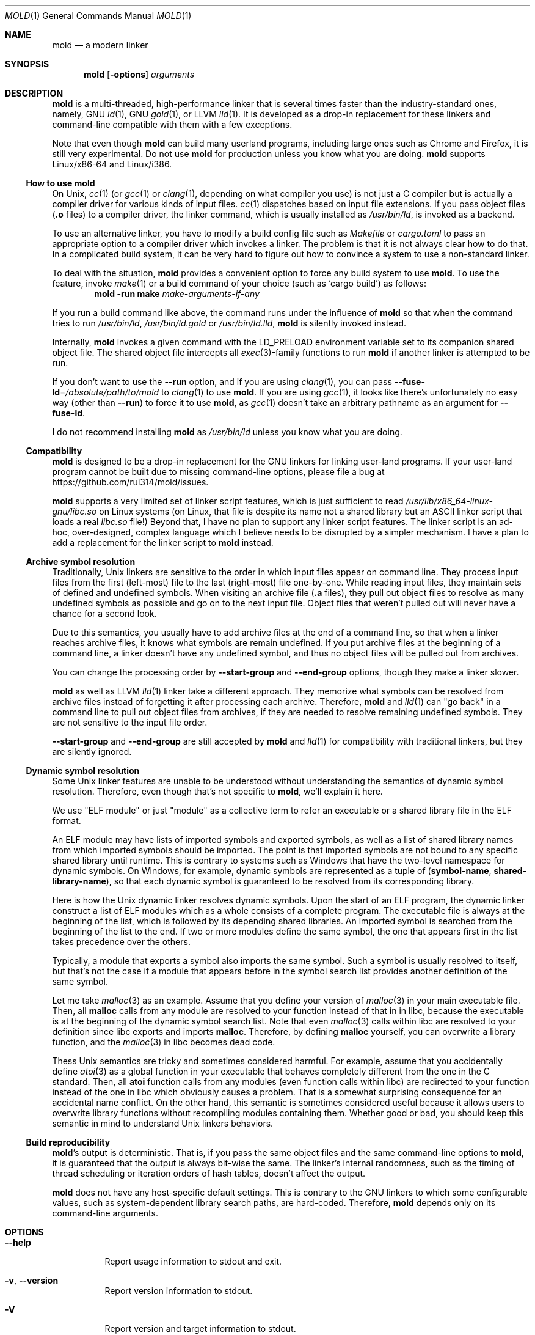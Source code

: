 .\"
.\" This manpage is written in mdoc(7).
.\"
.\" * Language reference:
.\"   https://man.openbsd.org/mdoc.7
.\"
.\" * Atom editor support:
.\"   https://atom.io/packages/language-roff
.\"
.\" * Linting changes:
.\"   mandoc -Wall -Tlint /path/to/this.file  # BSD
.\"   groff -w all -z /path/to/this.file      # GNU/Linux, macOS
.\"
.\"
.\" When making changes, please keep the following in mind:
.\"
.\" * In Roff, each new sentence should begin on a new line. This gives
.\"   the Roff formatter better control over text-spacing, line-wrapping,
.\"   and paragraph justification.
.\"
.\" * If a line exceeds the maximum length enforced by a project's \
.\"   coding style, prefer line-continuation instead of hard-wrapping; \
.\"   that is, end each incomplete (physical) line with a backslash, \
.\"   like in this paragraph.
.\"
.\" * Do not leave blank lines in the markup. If whitespace is desired
.\"   for readability, put a dot in the first column to indicate a null/empty
.\"   command. Comments and horizontal whitespace may optionally follow: each
.\"   of these lines are an example of a null command immediately followed by
.\"   a comment.
.\"
.\"=============================================================================
.
.Dd $Mdocdate$
.Dt MOLD 1
.Os
.Sh NAME
.Nm mold
.Nd a modern linker
.
.\"=============================================================================
.Sh SYNOPSIS
.Nm
.Op Fl options
.Ar arguments
.
.\"=============================================================================
.Sh DESCRIPTION
.Nm
is a multi-threaded, high-performance linker that is
several times faster than the industry-standard ones, namely, GNU
.Xr ld 1 ,
GNU
.Xr gold 1 ,
or LLVM
.Xr lld 1 .
It is developed as a drop-in replacement for these linkers and command-line \
compatible with them with a few exceptions.
.Pp
Note that even though
.Nm
can build many userland programs,
including large ones such as Chrome and Firefox, it is still very experimental.
Do not use
.Nm
for production unless you know what you are doing.
.Nm
supports Linux/x86-64 and Linux/i386.
.
.\"-----------------------------------------------------------------------------
.Ss How to use Nm
On Unix,
.Xr cc 1
(or
.Xr gcc 1
or
.Xr clang 1 ,
depending on what compiler you use) is not just a C compiler but is actually \
a compiler driver for various kinds of input files.
.Xr cc 1
dispatches based on input file extensions.
If you pass object files
.Pf ( Li \.o
files) to a compiler driver, the linker command, which is usually installed as
.Pa /usr/bin/ld ,
is invoked as a backend.
.
.Pp
To use an alternative linker, you have to modify a build config file
such as
.Pa Makefile
or
.Pa cargo.toml
to pass an appropriate option to a compiler driver which invokes a linker.
The problem is that it is not always clear how to do that.
In a complicated build system, it can be very hard to figure out how to \
convince a system to use a non-standard linker.
.
.Pp
To deal with the situation,
.Nm
provides a convenient option to force any build system to use
.Nm .
To use the feature, invoke
.Xr make 1
or a build command of your choice (such as
.Ql cargo build )
as follows:
.Dl mold -run make Ar make-arguments-if-any
.
.Pp
If you run a build command like above, the command runs under the influence of
.Nm
so that when the command tries to run
.Pa /usr/bin/ld ,
.Pa /usr/bin/ld.gold
or
.Pa /usr/bin/ld.lld ,
.Nm
is silently invoked instead.
.
.Pp
Internally,
.Nm
invokes a given command with the
.Ev LD_PRELOAD
environment variable set to its companion shared object file.
The shared object file intercepts all
.Xr exec 3 Ns -family
functions to run
.Nm
if another linker is attempted to be run.
.Pp
If you don't want to use the
.Fl -run
option, and if you are using
.Xr clang 1 ,
you can pass
.Fl -fuse-ld Ns = Ns Ar /absolute/path/to/mold
to
.Xr clang 1
to use
.Nm .
If you are using
.Xr gcc 1 ,
it looks like there's unfortunately no easy way (other than
.Fl -run )
to force it to use
.Nm ,
as
.Xr gcc 1
doesn't take an arbitrary pathname as an argument for
.Fl -fuse-ld .
.
.Pp
I do not recommend installing
.Nm
as
.Pa /usr/bin/ld
unless you know what you are doing.
.
.\"-----------------------------------------------------------------------------
.Ss Compatibility
.Nm
is designed to be a drop-in replacement for the GNU linkers for linking user\
-land programs.
If your user-land program cannot be built due to missing command-line options, \
please file a bug at
.Lk https://github.com/rui314/mold/issues .
.
.Pp
.Nm
supports a very limited set of linker script features,
which is just sufficient to read
.Pa /usr/lib/x86_64-linux-gnu/libc.so
on Linux systems (on Linux, that file is despite its name not a shared \
library but an ASCII linker script that loads a real
.Pa libc.so
file!)
Beyond that, I have no plan to support any linker script features.
The linker script is an ad-hoc, over-designed, complex language which \
I believe needs to be disrupted by a simpler mechanism.
I have a plan to add a replacement for the linker script to
.Nm
instead.
.
.\"-----------------------------------------------------------------------------
.Ss Archive symbol resolution
Traditionally, Unix linkers are sensitive to the order in which input files \
appear on command line.
They process input files from the first (left-most) file to the \
last (right-most) file one-by-one.
While reading input files, they maintain sets of defined and \
undefined symbols.
When visiting an archive file
.Pf ( Li \.a
files), they pull out object files to resolve as many undefined symbols as \
possible and go on to the next input file.
Object files that weren't pulled out will never have a chance for a second look.
.
.Pp
Due to this semantics, you usually have to add archive files at the end of a \
command line, so that when a linker reaches archive files, it knows what \
symbols are remain undefined.
If you put archive files at the beginning of a command line, a linker doesn't \
have any undefined symbol, and thus no object files will be pulled out from \
archives.
.
.Pp
You can change the processing order by
.Fl -start-group
and
.Fl -end-group
options, though they make a linker slower.
.
.Pp
.Nm
as well as LLVM
.Xr lld 1
linker take a different approach.
They memorize what symbols can be resolved from archive files instead of \
forgetting it after processing each archive.
Therefore,
.Nm
and
.Xr lld 1
can "go back" in a command line to pull out object files from archives,
if they are needed to resolve remaining undefined symbols.
They are not sensitive to the input file order.
.
.Pp
.Fl -start-group
and
.Fl -end-group
are still accepted by
.Nm
and
.Xr lld 1
for compatibility with traditional linkers,
but they are silently ignored.
.
.\"-----------------------------------------------------------------------------
.Ss Dynamic symbol resolution
Some Unix linker features are unable to be understood without understanding \
the semantics of dynamic symbol resolution.
Therefore, even though that's not specific to
.Nm ,
we'll explain it here.
.Pp
We use "ELF module" or just "module" as a collective term to refer an
executable or a shared library file in the ELF format.
.Pp
An ELF module may have lists of imported symbols and exported symbols,
as well as a list of shared library names from which imported symbols
should be imported.
The point is that imported symbols are not bound to any specific shared \
library until runtime.
This is contrary to systems such as Windows that have the two-level namespace \
for dynamic symbols.
On Windows, for example, dynamic symbols are represented as a tuple of
.Pq Sy symbol-name , shared-library-name ,
so that each dynamic symbol is guaranteed to be resolved from its \
corresponding library.
.Pp
Here is how the Unix dynamic linker resolves dynamic symbols.
Upon the start of an ELF program, the dynamic linker construct a list of ELF \
modules which as a whole consists of a complete program.
The executable file is always at the beginning of the list, which is followed \
by its depending shared libraries.
An imported symbol is searched from the beginning of the list to the end.
If two or more modules define the same symbol, the one that appears first in \
the list takes precedence over the others.
.Pp
Typically, a module that exports a symbol also imports the same symbol.
Such a symbol is usually resolved to itself, but that's not the case if a \
module that appears before in the symbol search list provides another \
definition of the same symbol.
.Pp
Let me take
.Xr malloc 3
as an example.
Assume that you define your version of
.Xr malloc 3
in your main executable file.
Then, all
.Sy malloc
calls from any module are resolved to your function instead of that in in libc,
because the executable is at the beginning of the dynamic symbol search list.
Note that even
.Xr malloc 3
calls within libc are resolved to your definition since libc exports and imports
.Sy malloc .
Therefore, by defining
.Sy malloc
yourself, you can overwrite a library function, and the
.Xr malloc 3
in libc becomes dead code.
.Pp
Thess Unix semantics are tricky and sometimes considered harmful.
For example, assume that you accidentally define
.Xr atoi 3
as a global function in your executable that behaves completely different from \
the one in the C standard.
Then, all
.Sy atoi
function calls from any modules (even function calls within libc) are \
redirected to your function instead of the one in libc which obviously causes \
a problem.
That is a somewhat surprising consequence for an accidental name conflict.
On the other hand, this semantic is sometimes considered useful because it \
allows users to overwrite library functions without recompiling modules \
containing them.
Whether good or bad, you should keep this semantic in mind to understand Unix \
linkers behaviors.
.
.\"-----------------------------------------------------------------------------
.Ss Build reproducibility
.Nm Ap s
output is deterministic.
That is, if you pass the same object files and the same command-line options to
.Nm ,
it is guaranteed that the output is always bit-wise the same.
The linker's internal randomness, such as the timing of thread scheduling or \
iteration orders of hash tables, doesn't affect the output.
.
.Pp
.Nm
does not have any host-specific default settings.
This is contrary to the GNU linkers to which some configurable values, \
such as system-dependent library search paths, are hard-coded.
Therefore,
.Nm
depends only on its command-line arguments.
.
.\"=============================================================================
.Sh OPTIONS
.Bl -tag -width 6n
.It Fl -help
Report usage information to stdout and exit.
.
.It Fl v , Fl -version
Report version information to stdout.
.
.It Fl V
Report version and target information to stdout.
.
.It Fl C Ar dir , Fl -directory Ar dir
Change to
.Ar dir
before doing anything.
.
.It Fl E , Fl -export-dynamic , Fl -no-export-dynamic
When creating an executable, using the
.Fl E
option causes all global symbols to be put into the dynamic symbol table,
so that the symbols are visible from other ELF modules at runtime.
.Pp
By default, or if
.Fl -no-export-dynamic
is given, only symbols
that are referenced by DSOs at link-time are exported from an executable.
.
.It Fl F Ar libname , Fl -filter Ns = Ns Ar libname
Set the
.Dv DT_FILTER
dynamic section field to
.Ar libname .
.
.It Fl I Ns Ar file , Fl -dynamic-linker Ns = Ns Ar file , Fl -no-dynamic-linker
Set the dynamic linker path to
.Ar file .
If no
.Fl I
option is given, or if
.Fl -no-dynamic-linker
is given, no dynamic linker path is set to an output file.
This is contrary to the GNU linkers which sets a default dynamic linker path \
in that case.
However, this difference doesn't usually make any difference because the \
compiler driver always passes
.Fl I
to a linker.
.
.It Fl L Ns Ar dir , Fl -library-path Ns = Ns Ar dir
Add
.Ar dir
to the list of library search paths from which
.Nm
searches libraries for the \fB-l\fR option.
.Pp
Unlike the GNU linkers,
.Nm
does not have the default search paths.
This difference doesn't usually make any difference because the
compiler driver always passes all necessary search paths to a linker.
.
.It Fl M , Fl -print-map
Write a map file to stdout.
.
.It Fl N , Fl -omagic , Fl -no-omagic
Force
.Nm
to emit an output file with an old-fashioned memory layout.
First, it makes the first data segment to not be aligned to a page boundary.
Second, text segments are marked as writable if the option is given.
.
.It Fl S , Fl -strip-debug
Omit
.Sy \.debug_*
sections from the output file.
.
.It Fl T Ar file , Fl -script Ns = Ns Ar file
Read linker script from
.Ar file .
.
.It Fl X , Fl -discard-locals
Discard temporary local symbols to reduce the sizes of the \
symbol table and the string table.
Temporary local symbols are local symbols starting with
.Li \.L .
Compilers usually generate such symbols for unnamed program elements such as \
string literals or floating-point literals.
.
.It Fl e Ar symbol , Fl -entry Ns = Ns Ar symbol
Use
.Ar symbol
as the entry point symbol instead of the default
entry point symbol
.Sy _start .
.
.It Fl f Ar shlib , Fl -auxiliary Ns = Ns Ar shlib
Set the
.Dv DT_AUXILIARY
dynamic section field to
.Ar shlib .
.
.It Fl h Ar libname , Fl -soname Ns Ar libname
Set the
.Dv DT_SONAME
dynamic section field to
.Ar libname .
This option is used when creating a shared object file.
Typically, when you create
.Pf Sy lib Ar foo Ns Sy .so ,
you want to pass
.Fl -soname Ns = Ns Ar foo
to a linker.
.
.It Fl l Ns Ar libname
Search for
.Pf Sy lib Ar libname Ns Sy \.so
or
.Pf Sy lib Ar libname Ns Sy \.a
from library search paths.
.
.It Fl m Op Sy elf_x86_64 | elf_i386
Choose a target.
.
.It Fl o Ar file , Fl -output Ns = Ns Ar file
Use
.Ar file
as the output file name instead of the default name
.Sy a.out .
.
.It Fl r , Fl -relocatable
Instead of generating an executable or a shared object file, combine
input object files to generate another object file that can be used as
an input to a linker.
.
.It Fl s , FL -strip-all
Omit
.Dv \.symtab
section from the output file.
.
.It Fl u Ar symbol , Fl -undefined Ns = Ns Ar symbol
If
.Ar symbol
remains as an undefined symbol after reading all object files,
and if there is an static archive that contains an object file defining
.Ar symbol ,
pull out the object file and link it so that the \
output file contains a definition of
.Ar symbol .
.
.It Fl -Bdynamic
Link against shared libraries.
.
.It Fl -Bstatic
Do not link against shared libraries.
.
.It Fl -Bsymbolic
When creating a shared library, make global symbols export-only
(i.e. do not import the same symbol).
As a result, references within a shared library is always resolved locally, \
negating symbol override at runtime.
See
.Sx Dynamic symbol resolution
for more information about symbol imports and exports.
.
.It Fl -Bsymbolic-functions
Have the same effect as
.Fl -Bsymbolic
but works only for function symbols.
Data symbols remains both imported and exported.
.
.It Fl -Bno-symbolic
Cancel
.Fl -Bsymbolic
and
.Fl -Bsymbolic-functions .
.
.It Fl -Map Ns = Ns Ar file
Write map file to
.Ar file .
.
.It Fl -allow-multiple-definition
Normally, the linker reports an error if there are more than one \
definition of a symbol.
This option changes the default behavior so that it doesn't report an error \
for duplicate definitions and instead use the first definition.
.
.It Fl -as-needed , -no-as-needed
By default, shared libraries given to a linker are unconditionally added to \
the list of required libraries in an output file.
However, shared libraries after
.Fl -as-needed
are added to the list only when at least one symbol is actually used by an \
object file.
In other words, shared libraries after
.Fl -as-needed
are not added to the list if they are not needed by a program.
.Pp
The
.Fl -no-as-needed
option restores the default behavior for subsequent files.
.
.It Fl -build-id , Fl -no-build-id , Fl -build-id Ns = Ns Op Sy none | md5 | sha1 | sha256 | uuid | 0x Ns Ar hexstring
Create a
.Dv .note.gnu.build-id
section containing a byte string to
uniquely identify an output file.
.Fl -build-id
and
.Fl -build-id Ns = Ns Sy sha256
compute a 256-bit cryptographic hash of an output file and set it to build-id.
.Sy md5
and
.Sy sha1
compute the same hash but truncate it to 128 and 160 bits, respectively, \
before setting it to build-id.
.Sy uuid
sets a random 128-bit UUID.
.Sy 0x Ns Ar hexstring
sets
.Ar hexstring .
.
.It Fl -chroot Ns = Ns Ar dir
Set
.Ar dir
to root directory.
.
.It Fl -compress-debug-sections\fR=[\fInone\fR,\fIzlib\fR,\fIzlib-gabi\fR,\fIzlib-gnu\fR]"
Compress DWARF debug info
.Pf ( Sy .debug_*
sections) using the zlib compression algorithm.
.
.It Fl -defsym\ Ns = Ns Ar symbol Ns = Ns Ar value
Define
.Ar symbol
as an alias for
.Ar value .
.Pp
.Ar value
is either
an integer (in decimal or hexadecimal with
.Sq 0x
prefix) or a symbol name.
If an integer is given as a value,
.Ar symbol
is defined as an absolute symbol with the given value.
.
.It Fl -demangle , -no-demangle
Demangle C++ symbols in log messages.
.
.It Fl -dynamic-list Ns = Ns Ar file
Read a list of dynamic symbols from
.Ar file .
.
.It Fl -eh-frame-hdr , -no-eh-frame-hdr
Create
.Dv .eh_frame_hdr
section.
.
.It Fl -exclude-libs Ns = Ns Ar libraries Ns ...
Mark all symbols in the given
.Ar libraries
hidden.
.
.It Fl -fini Ns = Ns Ar symbol
Call
.Ar symbol
at unload-time.
.
.It Fl -fork , -no-fork
Spawn a child process and let it do the actual linking.
When linking a large program, the OS kernel can take a few hundred \
milliseconds to terminate a
.Nm
process.
.Fl -fork
hides that latency.
.
.It Fl -gc-sections , -no-gc-sections
Remove unreferenced sections.
.
.It Fl -hash-style Ns = Ns Op Sy sysv | gnu | both
Set hash style.
.
.It Fl -icf Ns = Ns Sy all , Fl -no-icf
Fold identical code.
.
.It Fl -image-base Ns = Ns Ar addr
Set the base address to
.Ar addr .
.
.It Fl -init Ns = Ns Ar symbol
Call
.Ar symbol
at load-time.
.
.It Fl -no-undefined
Report undefined symbols (even with
.Fl -shared ) .
.
.It Fl -perf
Print performance statistics.
.
.It Fl -pie , -pic-executable , -no-pie , -no-pic-executable
Create a position-independent executable.
.
.It Fl -pop-state
Pop state of flags governing input file handling.
.
.It Fl -preload
Preload object files.
.
.It Fl -print-gc-sections , -no-print-gc-sections
Print removed unreferenced sections.
.
.It Fl -print-icf-sections , -no-print-icf-sections
Print folded identical sections.
.
.It Fl -push-state
Pop state of flags governing input file handling
.
.It Fl -quick-exit , -no-quick-exit
Use
.Dv quick_exit
to exit.
.
.It Fl -relax , -no-relax
Rewrite machine instructions with more efficient ones for some relocations.
The feature is enabled by default.
.
.It Fl -require-defined Ns = Ns Ar symbol
Like
.Fl -undefined ,
except the new symbol must be defined by the end of the link.
.
.It Fl -repro
Embed input files into
.Dv .repro
section.
.
.It Fl -retain-symbols-file Ns = Ns Ar file
Keep only symbols listed in
.Ar file .
.Pp
.Ar file
is a text file
containing a symbol name on each line.
.Nm
discards all local
symbols as well as global sybmol that are not in
.Ar file .
Note that this option removes symbols only from
.Dv .symtab
section and does not affect
.Dv .dynsym
section, which is used for dynamic linking.
.
.It Fl -rpath Ns = Ns Ar dir
Add
.Ar dir
to runtime search path.
.
.It Fl -run Cm command Ar arg Ar
Run
.Cm command
with
.Nm
as
.Pa /usr/bin/ld .
.
.It Fl -shared , -Bshareable
Create a share library.
.
.It Fl -spare-dynamic-tags Ns = Ns Ar number
Reserve given
.Ar number
of tags in
.Dv .dynamic
section.
.
.It Fl -static
Do not link against shared libraries.
.
.It Fl -stats
Print input statistics.
.
.It Fl -sysroot Ns = Ns Ar dir
Set target system root directory to
.Ar dir .
.
.It Fl -thread-count Ns = Ns Ar count
Use
.Ar count
number of threads.
.
.It Fl -threads , -no-threads
Use multiple threads.
By default,
.Nm
uses as many threads as the number of cores or 32, whichever is the smallest.
The reason why it is capped to 32 is because
.Nm
doesn't scale well beyond that point.
To use only one thread, pass
.Fl -no-threads
or
.Fl -thread-count Ns = Ns Sy 1 .
.
.It Fl -trace
Print name of each input file.
.
.It Fl -unique Ns = Ns Ar pattern
Don't merge input sections that match
.Ar pattern .
.
.It Fl -unresolved-symbols Ns = Ns Op Sy \
report-all | ignore-all | ignore-in-object-files | ignore-in-shared-libs
How to handle undefined symbols.
.
.It Fl -version-script Ns = Ns Ar file
Read version script from
.Ar file .
.
.It Fl -warn-common
.It Fl -no-warn-common
Warn about common symbols.
.
.It Fl -warn-unresolved-symbols , -error-unresolved-symbols
Normally, the linker reports an error for unresolved symbols.
.Fl -warn-unresolved-symbols
option turns it into a warning.
.Fl -error-unresolved-symbols
option restores the default behavior.
.
.It Fl -whole-archive , -no-whole-archive
When archive files
.Pf ( Sy .a
files) are given to a linker, only object
files that are needed to resolve undefined symbols are extracted from
them and linked to an output file.
.Fl -whole-archive
changes that behavior for subsequent archives so that a linker extracts all
object files and link them to an output.
For example, if you are creating a shared object file and you want to include \
all archive members to the output, you should pass
.Fl -whole-archive .
.Fl -no-whole-archive
restores the default behavior for subsequent archives.
.
.It Fl -wrap Ns = Ns Ar symbol
Make
.Ar symbol
to be resolved to
.Sy __wrap_ Ns Ar symbol .
The original symbol can be resolved as
.Sy __real_ Ns Ar symbol .
This option is typically used for wrapping an existing function.
.
.It Fl z Cm now , Fl z Cm lazy
By default, functions referring other ELF modules are resolved by the
dynamic linker when they are called for the first time.
.Fl z Cm now
marks an executable or a shared library file so that all dynamic
symbols are loaded when a file is loaded to memory.
.Fl z Cm lazy
restores the default behavior.
.
.It Fl z Cm origin
Mark object requiring immediate
.Dv $ORIGIN
processing at runtime.
.
.It Fl z Cm execstack , Fl z Cm noexecstack
By default, the pages for the stack area (i.e. the pages where local
variables reside) are not executable for security reasons.
.Fl z Cm execstack
makes it executable.
.Fl z Cm noexecstack
restores the default behavior.
.
.It Fl z Cm keep-text-section-prefix , Fl z Cm nokeep-text-section-prefix
Keep
.Dv .text.hot ,
.Dv .text.unknown ,
.Dv .text.unlikely ,
.Dv .text.startup
and
.Dv .text.exit
as separate sections in the final binary.
.
.It Fl z Cm relro , Fl z Cm norelro
Some sections such as
.Dv .dynamic
have to be writable only during an executable or \
a shared library file is being loaded to memory.
Once the dynamic linker finishes its job,
such sections won't be mutated by anyone.
As a security mitigation,
it is preferred to make such segments read-only during program execution.
.Pp
.Fl z Cm relro
puts such sections into a special section called
.Dv relro .
The dynamic linker make a relro segment read-only after it finishes its job.
.Pp
By default,
.Nm
generates a
.Sy relro
segment.
.Fl z Cm norelro
disables the feature.
.
.It Fl z Cm separate-loadable-segments , Fl z Cm separate-code , Fl z Cm noseparate-code
If one memory page contains multiple segments,
the page protection bits are set in such a way that needed attributes \
(writable or executable) are satisifed for all segments.
This usually happens at a boundary of two segments with two different \
attributes.
.Pp
.Cm separate-loadable-segments
adds paddings between segments with different attributes so that they \
do not share the same page.
This is the default.
.Pp
.Cm separate-code
adds paddings only between executable and non-executable segments.
.Pp
.Cm noseparate-code
does not add any paddings between segments.
.
.It Fl z Cm defs , Fl z Cm nodefs
Report undefined symbols (even with
.Fl -shared ) .
.
.It Fl z Cm max-page-size
Some CPU ISAs support multiple different memory page sizes.
This option specifies the maximum page size that an output binary can run on.
If you specify a large value, the output can run on both large and small page \
systems, but it wastes a bit of memory at page boundaries on systems with \
small pages.
.Pp
The default value is 4 KiB for i386 and x86-64, and 64 KiB for ARM64.
.
.It Fl z Cm nodefaultlib
Make the dynamic loader to ignore default search paths.
.
.It Fl z Cm nodelete
Mark DSO non-deletable at runtime.
.
.It Fl z Cm nodlopen
Mark DSO not available to
.Xr dlopen 3 .
.
.It Fl z Cm nodump
Mark DSO not available to
.Xr dldump 3 .
.
.It Fl z Cm nocopyreloc
Do not create copy relocations.
.
.It Fl z Cm initfirst
Mark DSO to be initialized first at runtime.
.
.It Fl z Cm interpose
Mark object to interpose all DSOs but executable.
.
.ig
.It Fl (
.It Fl )
.It Fl EL
.It Fl O Ns Ar number
.It Fl -allow-shlib-undefined
.It Fl -color-diagnostics
.It Fl -disable-new-dtags
.It Fl -enable-new-dtags
.It Fl -end-group
.It Fl -fatal-warnings
.It Fl -gdb-index
.It Fl -no-add-needed
.It Fl -no-allow-shlib-undefined
.It Fl -no-copy-dt-needed-entries
.It Fl -no-fatal-warnings
.It Fl -no-undefined-version
.It Fl -nostdlib
.It Fl -plugin-opt
.It Fl -plugin
.It Fl -rpath-link Ns = Ns Ar dir
.It Fl -sort-common
.It Fl -sort-section
.It Fl -start-group
.It Fl -warn-constructors
.It Fl -warn-once
.It Fl z combreloc
.It Fl z nocombreloc
.It Fl z common-page-size
Ignored
..
.
.El \" End of options list
.
.\"=============================================================================
.Sh SEE ALSO
.Xr gold 1 ,
.Xr ld 1 ,
.Xr ld.so 8
.
.\"=============================================================================
.Sh AUTHORS
.An Rui Ueyama Aq Mt ruiu@cs.stanford.edu
.
.\"=============================================================================
.Sh BUGS
Report bugs to
.Lk  https://github.com/rui314/mold/issues .
